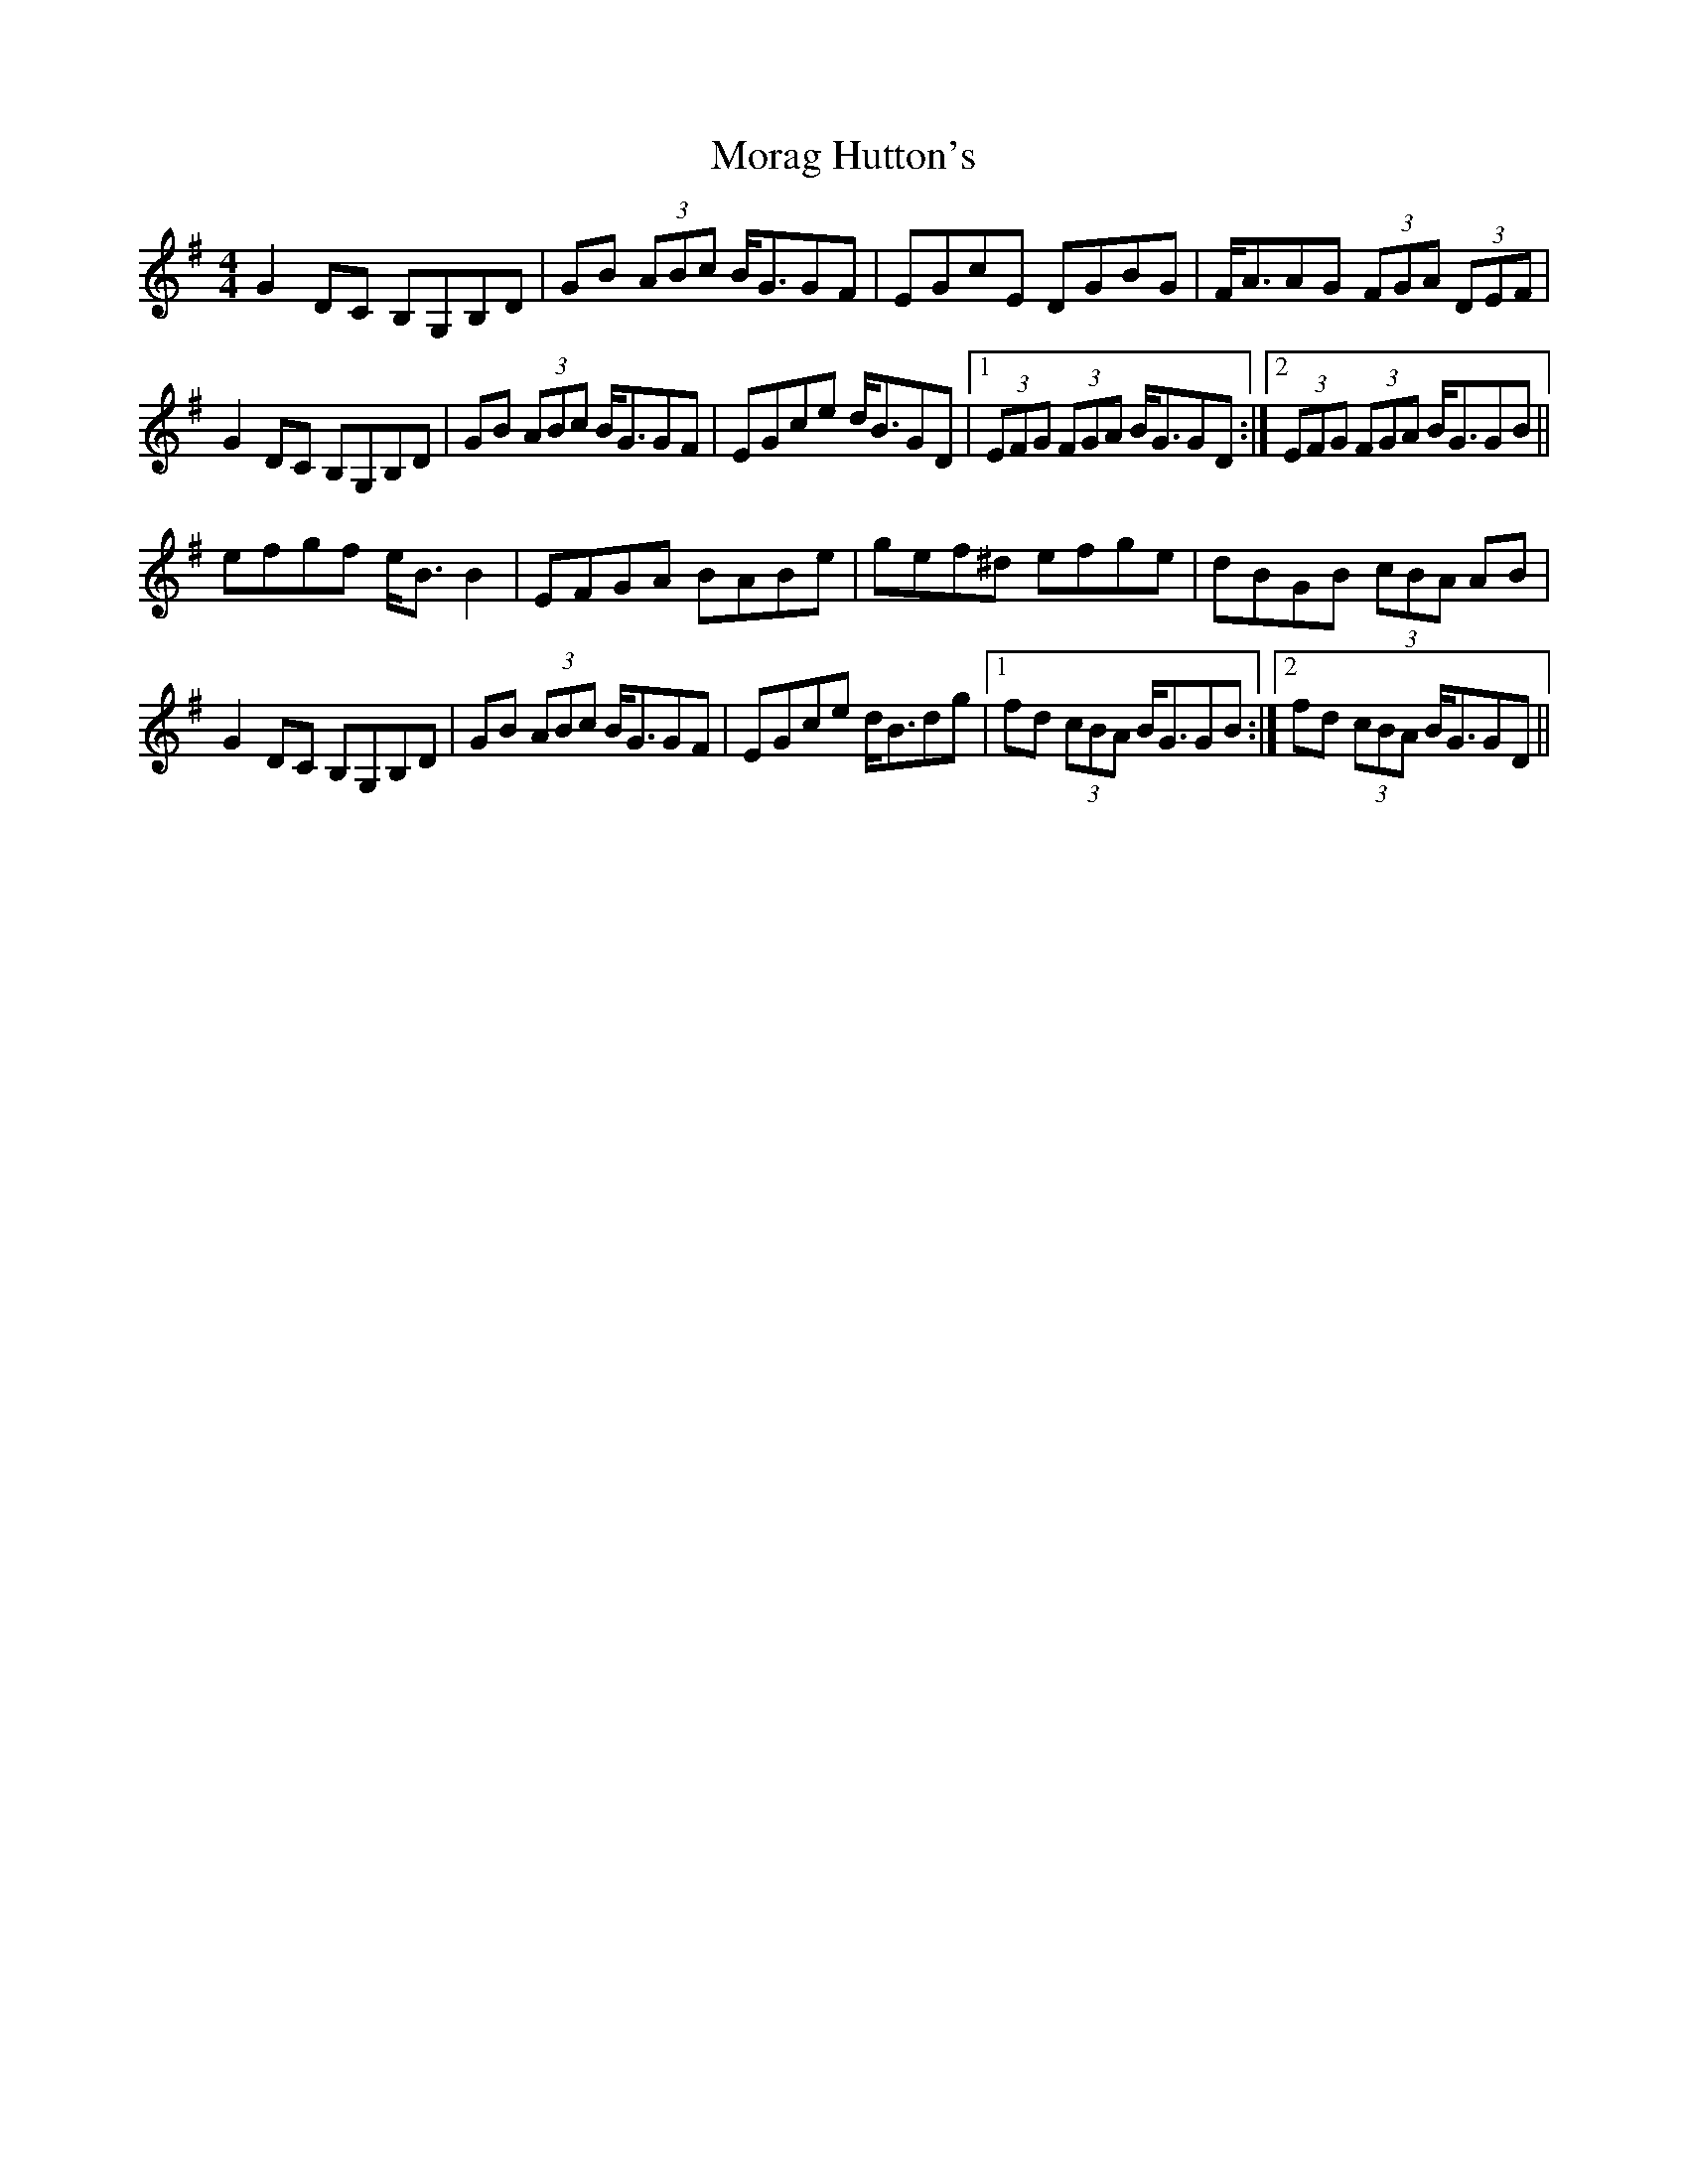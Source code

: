 X: 27648
T: Morag Hutton's
R: strathspey
M: 4/4
K: Gmajor
G2DC B,G,B,D|GB (3ABc B<GGF|EGcE DGBG|F<AAG (3FGA (3DEF|
G2DC B,G,B,D|GB (3ABc B<GGF|EGce d<BGD|1 (3EFG (3FGA B<GGD:|2 (3EFG (3FGA B<GGB||
efgf e<BB2|EFGA BABe|gef^d efge|dBGB (3cBA AB|
G2DC B,G,B,D|GB (3ABc B<GGF|EGce d<Bdg|1 fd (3cBA B<GGB:|2 fd (3cBA B<GGD||


